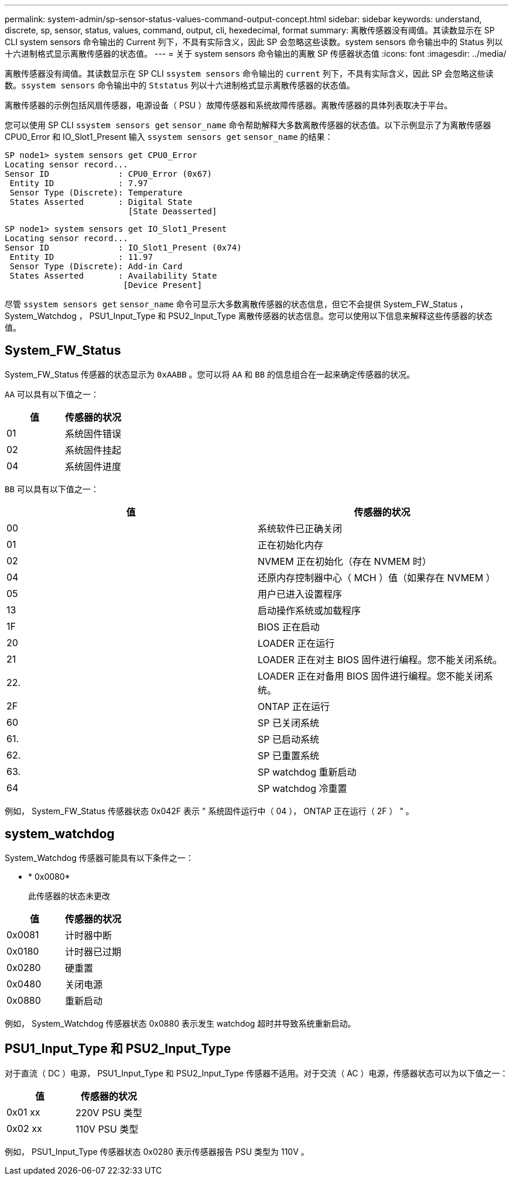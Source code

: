 ---
permalink: system-admin/sp-sensor-status-values-command-output-concept.html 
sidebar: sidebar 
keywords: understand, discrete, sp, sensor, status, values, command, output, cli, hexedecimal, format 
summary: 离散传感器没有阈值。其读数显示在 SP CLI system sensors 命令输出的 Current 列下，不具有实际含义，因此 SP 会忽略这些读数。system sensors 命令输出中的 Status 列以十六进制格式显示离散传感器的状态值。 
---
= 关于 system sensors 命令输出的离散 SP 传感器状态值
:icons: font
:imagesdir: ../media/


[role="lead"]
离散传感器没有阈值。其读数显示在 SP CLI `ssystem sensors` 命令输出的 `current` 列下，不具有实际含义，因此 SP 会忽略这些读数。`ssystem sensors` 命令输出中的 `Ststatus` 列以十六进制格式显示离散传感器的状态值。

离散传感器的示例包括风扇传感器，电源设备（ PSU ）故障传感器和系统故障传感器。离散传感器的具体列表取决于平台。

您可以使用 SP CLI `ssystem sensors get` `sensor_name` 命令帮助解释大多数离散传感器的状态值。以下示例显示了为离散传感器 CPU0_Error 和 IO_Slot1_Present 输入 `ssystem sensors get` `sensor_name` 的结果：

[listing]
----
SP node1> system sensors get CPU0_Error
Locating sensor record...
Sensor ID              : CPU0_Error (0x67)
 Entity ID             : 7.97
 Sensor Type (Discrete): Temperature
 States Asserted       : Digital State
                         [State Deasserted]
----
[listing]
----
SP node1> system sensors get IO_Slot1_Present
Locating sensor record...
Sensor ID              : IO_Slot1_Present (0x74)
 Entity ID             : 11.97
 Sensor Type (Discrete): Add-in Card
 States Asserted       : Availability State
                        [Device Present]
----
尽管 `ssystem sensors get` `sensor_name` 命令可显示大多数离散传感器的状态信息，但它不会提供 System_FW_Status ， System_Watchdog ， PSU1_Input_Type 和 PSU2_Input_Type 离散传感器的状态信息。您可以使用以下信息来解释这些传感器的状态值。



== System_FW_Status

System_FW_Status 传感器的状态显示为 `0xAABB` 。您可以将 `AA` 和 `BB` 的信息组合在一起来确定传感器的状况。

`AA` 可以具有以下值之一：

|===
| 值 | 传感器的状况 


 a| 
01
 a| 
系统固件错误



 a| 
02
 a| 
系统固件挂起



 a| 
04
 a| 
系统固件进度

|===
`BB` 可以具有以下值之一：

|===
| 值 | 传感器的状况 


 a| 
00
 a| 
系统软件已正确关闭



 a| 
01
 a| 
正在初始化内存



 a| 
02
 a| 
NVMEM 正在初始化（存在 NVMEM 时）



 a| 
04
 a| 
还原内存控制器中心（ MCH ）值（如果存在 NVMEM ）



 a| 
05
 a| 
用户已进入设置程序



 a| 
13
 a| 
启动操作系统或加载程序



 a| 
1F
 a| 
BIOS 正在启动



 a| 
20
 a| 
LOADER 正在运行



 a| 
21
 a| 
LOADER 正在对主 BIOS 固件进行编程。您不能关闭系统。



 a| 
22.
 a| 
LOADER 正在对备用 BIOS 固件进行编程。您不能关闭系统。



 a| 
2F
 a| 
ONTAP 正在运行



 a| 
60
 a| 
SP 已关闭系统



 a| 
61.
 a| 
SP 已启动系统



 a| 
62.
 a| 
SP 已重置系统



 a| 
63.
 a| 
SP watchdog 重新启动



 a| 
64
 a| 
SP watchdog 冷重置

|===
例如， System_FW_Status 传感器状态 0x042F 表示 " 系统固件运行中（ 04 ）， ONTAP 正在运行（ 2F ） " 。



== system_watchdog

System_Watchdog 传感器可能具有以下条件之一：

* * 0x0080*
+
此传感器的状态未更改



|===
| 值 | 传感器的状况 


 a| 
0x0081
 a| 
计时器中断



 a| 
0x0180
 a| 
计时器已过期



 a| 
0x0280
 a| 
硬重置



 a| 
0x0480
 a| 
关闭电源



 a| 
0x0880
 a| 
重新启动

|===
例如， System_Watchdog 传感器状态 0x0880 表示发生 watchdog 超时并导致系统重新启动。



== PSU1_Input_Type 和 PSU2_Input_Type

对于直流（ DC ）电源， PSU1_Input_Type 和 PSU2_Input_Type 传感器不适用。对于交流（ AC ）电源，传感器状态可以为以下值之一：

|===
| 值 | 传感器的状况 


 a| 
0x01 xx
 a| 
220V PSU 类型



 a| 
0x02 xx
 a| 
110V PSU 类型

|===
例如， PSU1_Input_Type 传感器状态 0x0280 表示传感器报告 PSU 类型为 110V 。
